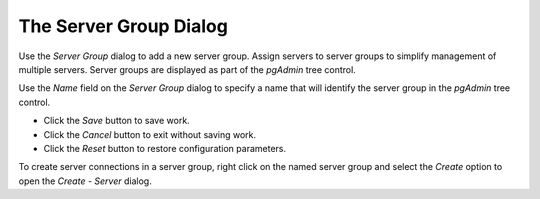 .. _server_group:

***********************
The Server Group Dialog
***********************

Use the *Server Group* dialog to add a new server group. Assign servers to server groups to simplify management of multiple servers. Server groups are displayed as part of the *pgAdmin* tree control.  

.. image:: images/server_group.png

Use the *Name* field on the *Server Group* dialog to specify a name that will identify the server group in the *pgAdmin* tree control.

* Click the *Save* button to save work.
* Click the *Cancel* button to exit without saving work.
* Click the *Reset* button to restore configuration parameters.

To create server connections in a server group, right click on the named server group and select the *Create* option to open the *Create - Server* dialog.  

